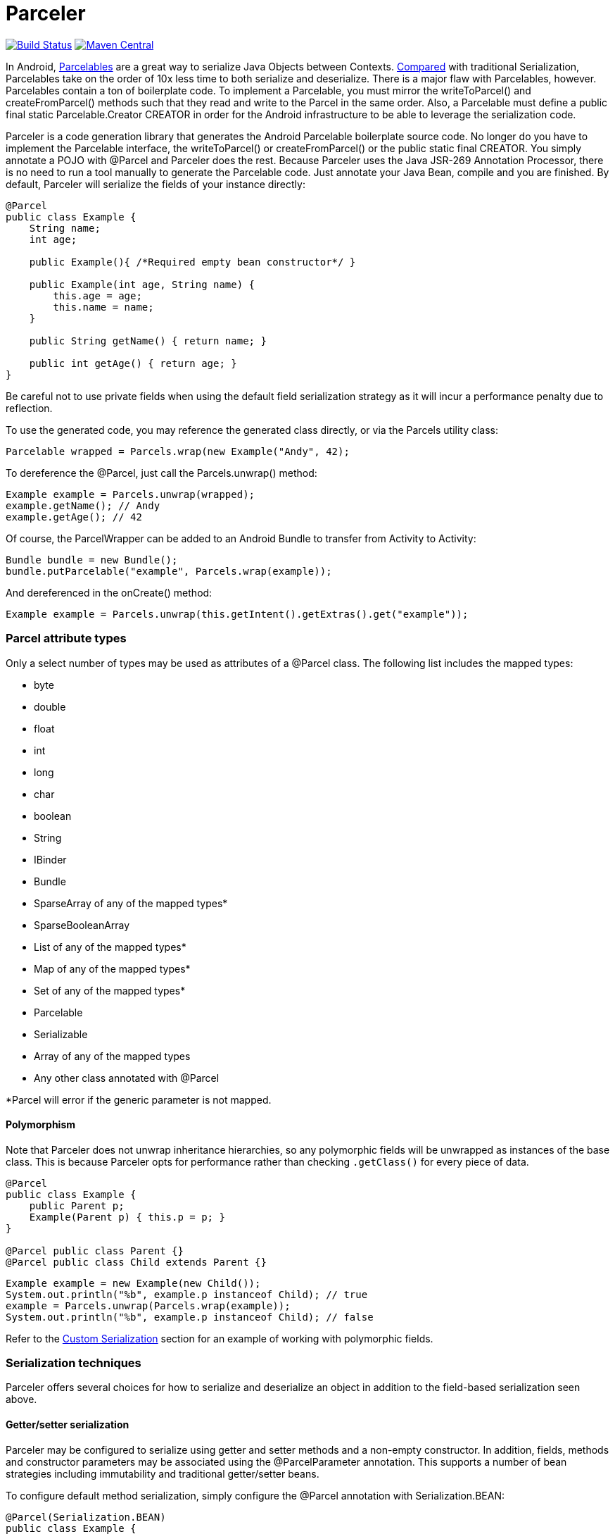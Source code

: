 = Parceler

image:https://travis-ci.org/johncarl81/parceler.png?branch=master["Build Status", link="https://travis-ci.org/johncarl81/parceler"]
image:https://maven-badges.herokuapp.com/maven-central/org.parceler/parceler-api/badge.svg["Maven Central", link="https://maven-badges.herokuapp.com/maven-central/org.parceler/parceler-api"]

In Android, http://developer.android.com/reference/android/os/Parcelable.html[Parcelables] are a great way to serialize Java Objects between Contexts.
http://www.developerphil.com/parcelable-vs-serializable/[Compared] with traditional Serialization, Parcelables take on the
order of 10x less time to both serialize and deserialize.  There is a major flaw with Parcelables, however.
Parcelables contain a ton of boilerplate code.
To implement a Parcelable, you must mirror the +writeToParcel()+ and +createFromParcel()+ methods such that they read and write to the Parcel in the same order.
Also, a Parcelable must define a +public final static Parcelable.Creator CREATOR+ in order for the Android infrastructure to be able to leverage the serialization code.

Parceler is a code generation library that generates the Android Parcelable boilerplate source code.
No longer do you have to implement the Parcelable interface, the +writeToParcel()+ or +createFromParcel()+ or the +public static final CREATOR+.
You simply annotate a POJO with +@Parcel+ and Parceler does the rest.
Because Parceler uses the Java JSR-269 Annotation Processor, there is no need to run a tool manually to generate the Parcelable code.
Just annotate your Java Bean, compile and you are finished.
By default, Parceler will serialize the fields of your instance directly:

[source,java]
----
@Parcel
public class Example {
    String name;
    int age;

    public Example(){ /*Required empty bean constructor*/ }

    public Example(int age, String name) {
        this.age = age;
        this.name = name;
    }

    public String getName() { return name; }

    public int getAge() { return age; }
}
----

Be careful not to use private fields when using the default field serialization strategy as it will incur a performance penalty due to reflection.

To use the generated code, you may reference the generated class directly, or via the +Parcels+ utility class:

[source,java]
----
Parcelable wrapped = Parcels.wrap(new Example("Andy", 42);
----

To dereference the +@Parcel+, just call the +Parcels.unwrap()+ method:

[source,java]
----
Example example = Parcels.unwrap(wrapped);
example.getName(); // Andy
example.getAge(); // 42
----

Of course, the ParcelWrapper can be added to an Android Bundle to transfer from Activity to Activity:

[source,java]
----
Bundle bundle = new Bundle();
bundle.putParcelable("example", Parcels.wrap(example));
----

And dereferenced in the +onCreate()+ method:

[source,java]
----
Example example = Parcels.unwrap(this.getIntent().getExtras().get("example"));
----

=== Parcel attribute types
Only a select number of types may be used as attributes of a +@Parcel+ class.  The following list includes the mapped
types:

 * +byte+
 * +double+
 * +float+
 * +int+
 * +long+
 * +char+
 * +boolean+
 * +String+
 * +IBinder+
 * +Bundle+
 * +SparseArray+ of any of the mapped types*
 * +SparseBooleanArray+
 * +List+ of any of the mapped types*
 * +Map+ of any of the mapped types*
 * +Set+ of any of the mapped types*
 * +Parcelable+
 * +Serializable+
 * Array of any of the mapped types
 * Any other class annotated with +@Parcel+

*Parcel will error if the generic parameter is not mapped.

==== Polymorphism
Note that Parceler does not unwrap inheritance hierarchies, so any polymorphic
fields will be unwrapped as instances of the base class. This is because Parceler
opts for performance rather than checking `.getClass()` for every piece of data.
[source,java]
----
@Parcel
public class Example {
    public Parent p;
    Example(Parent p) { this.p = p; }
}

@Parcel public class Parent {}
@Parcel public class Child extends Parent {}
----

[source,java]
----
Example example = new Example(new Child());
System.out.println("%b", example.p instanceof Child); // true
example = Parcels.unwrap(Parcels.wrap(example));
System.out.println("%b", example.p instanceof Child); // false
----

Refer to the <<custom-serialization,Custom Serialization>> section for an example of working with
polymorphic fields.

=== Serialization techniques

Parceler offers several choices for how to serialize and deserialize an object
in addition to the field-based serialization seen above.

==== Getter/setter serialization
Parceler may be configured to serialize using getter and setter methods and a non-empty constructor.
In addition, fields, methods and constructor parameters may be associated using the +@ParcelParameter+ annotation.
This supports a number of bean strategies including immutability and traditional getter/setter beans.

To configure default method serialization, simply configure the +@Parcel+ annotation with +Serialization.BEAN+:

[source,java]
----
@Parcel(Serialization.BEAN)
public class Example {
    private String name;
    private int age;

    public String getName() { return name; }
    public void setName(String name) { this.name = name; }

    public int getAge() { return age; }
    public void setAge(int age) { this.age = age; }
}
----

To use a constructor with serialization, annotate the desired constructor with the +@ParcelConstructor+ annotation:

[source,java]
----
@Parcel(Serialization.BEAN)
public class Example {
    private final String name;
    private final int age;

    @ParcelConstructor
    public Example(int age, String name) {
        this.age = age;
        this.name = name;
    }

    public String getName() { return name; }

    public int getAge() { return age; }
}
----

If an empty constructor is present, Parceler will use that constructor unless another constructor is annotated.

==== Mixing getters/setters and fields
You may also mix and match serialization techniques using the +@ParcelParameter+ annotation.
In the following example, +firstName+ and +lastName+ are written to the bean using the constructor while +firstName+
is read from the bean using the field and +lastName+ is read using the +getLastName()+ method.  The parameters +firstName+
and +lastName+ are coordinated by the parameter names +"first"+ and +"last"+ respectfully.

[source,java]
----
@Parcel
public class Example {
    @ParcelParameter("first")
    String firstName;
    String lastName;

    @ParcelConstructor
    public Example(@ParcelParam("first") String firstName, @ParcelParam("last") String lastName){
        this.firstName = firstName;
        this.lastName = lastName;
    }

    public String getFirstName() { return firstName; }

    @ParcelParameter("last");
    public int getLastName() { return lastName; }
}
----

For attributes that should not be serialized with Parceler, the attribute field, getter or setter may be annotated by +@Transient+.

Parceler supports many different styles centering around the POJO.  This allows +@Parcel+ annotated classes to be used with other
POJO based libraries, including https://code.google.com/p/google-gson/[GSON], https://bitbucket.org/qbusict/cupboard[Cupboard],
and http://simple.sourceforge.net/[Simple XML] to name a few.

==== AutoValue annotations
Additionally, Parceler supports Google's https://github.com/google/auto/tree/master/value[AutoValue] annoation processor
/ code generation library for generating immutable beans.  Parceler interfaces with AutoValue via the +@ParcelFactory+ annotation,
which maps a static factory method into the annotated +@Parcel+ serialization:

[source,java]
----
@AutoValue
@Parcel
public abstract class AutoValueParcel {

    @ParcelProperty("value") public abstract String value();

    @ParcelFactory
    public static AutoValueParcel create(String value) {
        return new AutoValue_AutoValueParcel(value);
    }
}
----

AutoValue generates a different class than the annotated +@Parcel+, therefore, you need to specify which class
Parceler should build in the +Parcels+ utility class:

[source,java]
----
Parcelable wrappedAutoValue = Parcels.wrap(AutoValueParcel.class, AutoValueParcel.create("example"));
----
And to deserialize:
[source,java]
----
AuthValueParcel autoValueParcel = Parcels.unwrap(wrappedAutoValue);
----

==== Custom serialization
+@Parcel+ includes an optional parameter to include a manual serializer +ParcelConverter+ for the case where special
serialization is necessary.  This provides a still cleaner option for using Parcelable classes than implementing them by
hand.

The following code demonstrates using a +ParcelConverter+ to unwrap the inheritance
hierarchy during deserialization.

[source,java]
----
@Parcel
public class Item {
    @ParcelPropertyConverter(ItemListParcelConverter.class)
    public List<Item> itemList;
}
@Parcel public class SubItem1 extends Item {}
@Parcel public class SubItem2 extends Item {}

public class ItemListParcelConverter implements ParcelConverter<List<Item>> {
    @Override
    public void toParcel(List<Item> input, Parcel parcel) {
        if (input == null) {
            parcel.writeInt(-1);
        }
        else {
            parcel.writeInt(input.size());
            for (Item item : input) {
                parcel.writeParcelable(Parcels.wrap(item), 0);
            }
        }
    }

    @Override
    public List<Item> fromParcel(Parcel parcel) {
        int size = parcel.readInt();
        if (size < 0) return null;
        List<Item> items = new ArrayList<Item>();
        for (int i = 0; i < size; ++i) {
            items.add((Item) Parcels.unwrap(parcel.readParcelable(Item.class.getClassLoader())));
        }
        return items;
    }
}
----

=== Classes without Java source
For classes whose corresponding Java source is not available, one may include the class as a Parcel by using the
+@ParcelClass+ annotation.  This annotation may be declared anywhere in the compiled source that is convenient.  For
instance, one could include the +@ParcelClass+ along with the Android Application:

[source,java]
----
@ParcelClass(LibraryParcel.class)
public class AndroidApplication extends Application{
    //...
}
----

Multiple +@ParcelClass+ annotations may be declared using the +@ParcelClasses+ annotation.

== Getting Parceler

You may download Parceler as a Maven dependency:

[source,xml]
----
<dependency>
    <groupId>org.parceler</groupId>
    <artifactId>parceler</artifactId>
    <version>${parceler.version}</version>
    <scope>provided</scope>
</dependency>
<dependency>
    <groupId>org.parceler</groupId>
    <artifactId>parceler-api</artifactId>
    <version>${parceler.version}</version>
</dependency>
----

or Gradle:
[source,groovy]
----
compile "org.parceler:parceler-api:${parcelerVersion}"
provided "org.parceler:parceler:${parcelerVersion}"
----

Or from http://search.maven.org/#search%7Cga%7C1%7Cg%3A%22org.parceler%22[Maven Central].

== License
----
Copyright 2011-2015 John Ericksen

Licensed under the Apache License, Version 2.0 (the "License");
you may not use this file except in compliance with the License.
You may obtain a copy of the License at

   http://www.apache.org/licenses/LICENSE-2.0

Unless required by applicable law or agreed to in writing, software
distributed under the License is distributed on an "AS IS" BASIS,
WITHOUT WARRANTIES OR CONDITIONS OF ANY KIND, either express or implied.
See the License for the specific language governing permissions and
limitations under the License.
----

